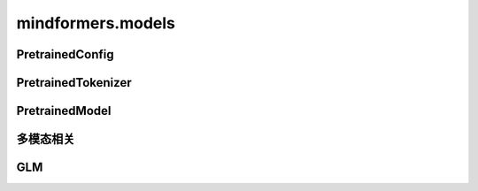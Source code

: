 mindformers.models
======================

PretrainedConfig
----------------------

.. mscnautosummary::
    :toctree: models
    :nosignatures:
    :template: classtemplate.rst

    mindformers.models.PretrainedConfig

PretrainedTokenizer
----------------------

.. mscnautosummary::
    :toctree: models
    :nosignatures:
    :template: classtemplate.rst

    mindformers.models.PreTrainedTokenizer
    mindformers.models.PreTrainedTokenizerFast

PretrainedModel
----------------------

.. mscnautosummary::
    :toctree: models
    :nosignatures:
    :template: classtemplate.rst

    mindformers.models.PreTrainedModel
    mindformers.models.llama.LlamaForCausalLM

多模态相关
----------------------

.. mscnautosummary::
    :toctree: models
    :nosignatures:
    :template: classtemplate.rst

    mindformers.models.multi_modal.ModalContentTransformTemplate

GLM
---------------------

.. mscnautosummary::
    :toctree: models
    :nosignatures:
    :template: classtemplate.rst

    mindformers.models.glm2.ChatGLM2Config
    mindformers.models.glm2.ChatGLM2ForConditionalGeneration
    mindformers.models.glm2.ChatGLM3Tokenizer
    mindformers.models.glm2.ChatGLM4Tokenizer
